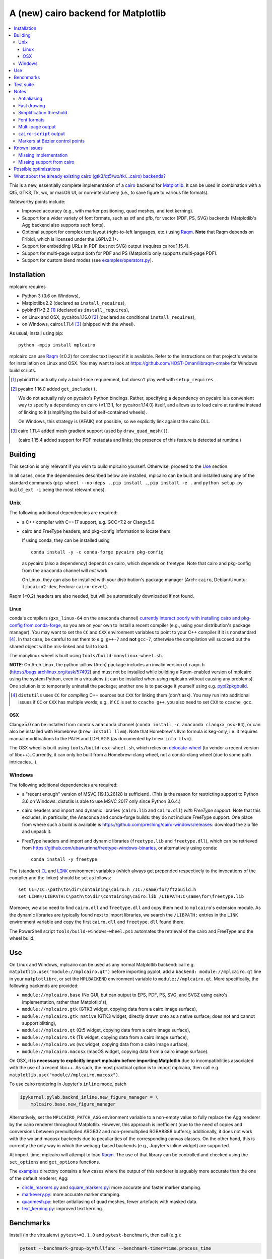 ====================================
A (new) cairo backend for Matplotlib
====================================

|PyPI| |Travis| |AppVeyor|

.. |PyPI|
   image:: https://img.shields.io/pypi/v/mplcairo.svg
   :target: https://pypi.python.org/pypi/mplcairo
.. |Travis|
   image:: https://travis-ci.org/anntzer/mplcairo.svg?branch=master
   :target: https://travis-ci.org/anntzer/mplcairo
.. |AppVeyor|
   image:: https://ci.appveyor.com/api/projects/status/github/anntzer/mplcairo?svg=true
   :target: https://ci.appveyor.com/project/anntzer/mplcairo

.. contents:: :local:

This is a new, essentially complete implementation of a cairo_ backend for
Matplotlib_.  It can be used in combination with a Qt5, GTK3, Tk, wx, or macOS
UI, or non-interactively (i.e., to save figure to various file formats).

Noteworthy points include:

.. ... sadly, currently not true.
   - Speed (the backend can be up to ~10× faster than Agg, e.g., when stamping
     circular markers of variable colors).

- Improved accuracy (e.g., with marker positioning, quad meshes, and text
  kerning).
- Support for a wider variety of font formats, such as otf and pfb, for vector
  (PDF, PS, SVG) backends (Matplotlib's Agg backend also supports such fonts).
- Optional support for complex text layout (right-to-left languages, etc.)
  using Raqm_.  **Note** that Raqm depends on Fribidi, which is licensed under
  the LGPLv2.1+.
- Support for embedding URLs in PDF (but not SVG) output (requires
  cairo≥1.15.4).
- Support for multi-page output both for PDF and PS (Matplotlib only supports
  multi-page PDF).
- Support for custom blend modes (see `examples/operators.py`_).

.. _cairo: https://www.cairographics.org/
.. _Matplotlib: http://matplotlib.org/
.. _Raqm: https://github.com/HOST-Oman/libraqm
.. _examples/operators.py: examples/operators.py

Installation
============

mplcairo requires

- Python 3 (3.6 on Windows),
- Matplotlib≥2.2 (declared as ``install_requires``),
- pybind11≥2.2 [#]_ (declared as ``install_requires``),
- on Linux and OSX, pycairo≥1.16.0 [#]_ (declared as conditional
  ``install_requires``),
- on Windows, cairo≥1.11.4 [#]_ (shipped with the wheel).

As usual, install using pip::

   python -mpip install mplcairo

mplcairo can use Raqm_ (≥0.2) for complex text layout if it is available.  Refer to
the instructions on that project's website for installation on Linux and OSX.
You may want to look at https://github.com/HOST-Oman/libraqm-cmake for Windows
build scripts.

.. [#] pybind11 is actually only a build-time requirement, but doesn't play
   well with ``setup_requires``.

.. [#] pycairo 1.16.0 added ``get_include()``.

   We do not actually rely on pycairo's Python bindings.  Rather, specifying a
   dependency on pycairo is a convenient way to specify a dependency on cairo
   (≥1.13.1, for pycairo≥1.14.0) itself, and allows us to load cairo at
   runtime instead of linking to it (simplifying the build of self-contained
   wheels).

   On Windows, this strategy is (AFAIK) not possible, so we explicitly link
   against the cairo DLL.

.. [#] cairo 1.11.4 added mesh gradient support (used by ``draw_quad_mesh()``).

   (cairo 1.15.4 added support for PDF metadata and links; the presence of this
   feature is detected at runtime.)

Building
========

This section is only relevant if you wish to build mplcairo yourself.
Otherwise, proceed to the Use_ section.

In all cases, once the dependencies described below are installed, mplcairo
can be built and installed using any of the standard commands (``pip wheel
--no-deps .``, ``pip install .``, ``pip install -e .`` and ``python setup.py
build_ext -i`` being the most relevant ones).

Unix
----

The following additional dependencies are required:

- a C++ compiler with C++17 support, e.g. GCC≥7.2 or Clang≥5.0.

- cairo and FreeType headers, and pkg-config information to locate them.

  If using conda, they can be installed using ::

     conda install -y -c conda-forge pycairo pkg-config

  as pycairo (also a dependency) depends on cairo, which depends on freetype.
  Note that cairo and pkg-config from the ``anaconda`` channel will *not* work.

  On Linux, they can also be installed with your distribution's package manager
  (Arch: ``cairo``, Debian/Ubuntu: ``libcairo2-dev``, Fedora: ``cairo-devel``).

Raqm (≥0.2) headers are also needed, but will be automatically downloaded if
not found.

Linux
`````

conda's compilers (``gxx_linux-64`` on the ``anaconda`` channel) `currently
interact poorly with installing cairo and pkg-config from conda-forge
<conda-build-2523_>`_, so you are on your own to install a recent compiler
(e.g., using your distribution's package manager).  You may want to set the
``CC`` and ``CXX`` environment variables to point to your C++ compiler if it is
nonstandard [#]_.  In that case, be careful to set them to e.g. ``g++-7`` and
**not** ``gcc-7``, otherwise the compilation will succeed but the shared object
will be mis-linked and fail to load.

The manylinux wheel is built using ``tools/build-manylinux-wheel.sh``.

**NOTE**: On Arch Linux, the python-pillow (Arch) package includes an invalid
version of ``raqm.h`` (https://bugs.archlinux.org/task/57492) and must not be
installed while building a Raqm-enabled version of mplcairo using the system
Python, even in a virtualenv (it can be installed when *using* mplcairo without
causing any problems).  One solution is to temporarily uninstall the package;
another one is to package it yourself using e.g. pypi2pkgbuild_.

.. [#] ``distutils`` uses ``CC`` for *compiling* C++ sources but ``CXX`` for
   linking them (don't ask).  You may run into additional issues if ``CC`` or
   ``CXX`` has multiple words; e.g., if ``CC`` is set to ``ccache g++``, you
   also need to set ``CXX`` to ``ccache gcc``.

.. _conda-build-2523: https://github.com/conda/conda-build/issues/2523
.. _pypi2pkgbuild: https://github.com/anntzer/pypi2pkgbuild

OSX
```

Clang≥5.0 can be installed from ``conda``'s ``anaconda`` channel (``conda
install -c anaconda clangxx_osx-64``), or can also be installed with Homebrew
(``brew install llvm``).  Note that Homebrew's llvm formula is keg-only, i.e.
it requires manual modifications to the PATH and LDFLAGS (as documented by
``brew info llvm``).

The OSX wheel is built using ``tools/build-osx-wheel.sh``, which relies on
delocate-wheel_ (to vendor a recent version of libc++).  Currently, it can only
be built from a Homebrew-clang wheel, not a conda-clang wheel (due to some path
intricacies...).

.. _delocate-wheel: https://github.com/matthew-brett/delocate

Windows
-------

The following additional dependencies are required:

- a "recent enough" version of MSVC (19.13.26128 is sufficient).  (This is the
  reason for restricting support to Python 3.6 on Windows: distutils is able to
  use MSVC 2017 only since Python 3.6.4.)

- cairo headers and import and dynamic libraries (``cairo.lib`` and
  ``cairo.dll``) *with FreeType support*.  Note that this excludes, in
  particular, the Anaconda and conda-forge builds: they do not include
  FreeType support.  One place from where such a build is available is
  https://github.com/preshing/cairo-windows/releases: download the zip file and
  unpack it.

- FreeType headers and import and dynamic libraries (``freetype.lib`` and
  ``freetype.dll``), which can be retrieved from
  https://github.com/ubawurinna/freetype-windows-binaries, or alternatively
  using conda::

     conda install -y freetype

The (standard) |CL|_ and |LINK|_ environment variables (which always get
prepended respectively to the invocations of the compiler and the linker)
should be set as follows::

   set CL=/IC:\path\to\dir\containing\cairo.h /IC:/same/for/ft2build.h
   set LINK=/LIBPATH:C\path\to\dir\containing\cairo.lib /LIBPATH:C\same\for\freetype.lib

Moreover, we also need to find ``cairo.dll`` and ``freetype.dll`` and copy
them next to ``mplcairo``'s extension module.  As the dynamic libraries are
typically found next to import libraries, we search the ``/LIBPATH:`` entries
in the ``LINK`` environment variable and copy the first ``cairo.dll`` and
``freetype.dll`` found there.

The PowerShell script ``tools/build-windows-wheel.ps1`` automates the retrieval
of the cairo and FreeType and the wheel build.

.. |CL| replace:: ``CL``
.. _CL: https://docs.microsoft.com/en-us/cpp/build/reference/cl-environment-variables
.. |LINK| replace:: ``LINK``
.. _LINK: https://docs.microsoft.com/en-us/cpp/build/reference/link-environment-variables

Use
===

On Linux and Windows, mplcairo can be used as any normal Matplotlib backend:
call e.g. ``matplotlib.use("module://mplcairo.qt")`` before importing pyplot,
add a ``backend: module://mplcairo.qt`` line in your ``matplotlibrc``, or set
the ``MPLBACKEND`` environment variable to ``module://mplcairo.qt``.  More
specifically, the following backends are provided:

- ``module://mplcairo.base`` (No GUI, but can output to EPS, PDF, PS, SVG, and
  SVGZ using cairo's implementation, rather than Matplotlib's),
- ``module://mplcairo.gtk`` (GTK3 widget, copying data from a cairo image
  surface),
- ``module://mplcairo.gtk_native`` (GTK3 widget, directly drawn onto as a
  native surface; does not and cannot support blitting),
- ``module://mplcairo.qt`` (Qt5 widget, copying data from a cairo image
  surface),
- ``module://mplcairo.tk`` (Tk widget, copying data from a cairo image
  surface),
- ``module://mplcairo.wx`` (wx widget, copying data from a cairo image
  surface),
- ``module://mplcairo.macosx`` (macOS widget, copying data from a cairo image
  surface).

On OSX, **it is necessary to explicitly import mplcairo before importing
Matplotlib** due to incompatibilities associated with the use of a recent
libc++.  As such, the most practical option is to import mplcairo, then call
e.g. ``matplotlib.use("module//mplcairo.macosx")``.

To use cairo rendering in Jupyter's ``inline`` mode, patch

.. code-block:: python

   ipykernel.pylab.backnd_inline.new_figure_manager = \
       mplcairo.base.new_figure_manager

Alternatively, set the ``MPLCAIRO_PATCH_AGG`` environment variable to a
non-empty value to fully replace the Agg renderer by the cairo renderer
throughout Matplotlib.  However, this approach is inefficient (due to the need
of copies and conversions between premultiplied ARGB32 and non-premultiplied
RGBA8888 buffers); additionally, it does not work with the wx and macosx
backends due to peculiarities of the corresponding canvas classes.  On the
other hand, this is currently the only way in which the webagg-based backends
(e.g., Jupyter's inline widget) are supported.

At import-time, mplcairo will attempt to load Raqm_.  The use of that library
can be controlled and checked using the ``set_options`` and ``get_options``
functions.

The examples_ directory contains a few cases where the output of this renderer
is arguably more accurate than the one of the default renderer, Agg:

- circle_markers.py_ and square_markers.py_: more accurate and faster marker
  stamping.
- markevery.py_: more accurate marker stamping.
- quadmesh.py_: better antialiasing of quad meshes, fewer artefacts with
  masked data.
- text_kerning.py_: improved text kerning.

.. _examples: examples/
.. _circle_markers.py: examples/circle_markers.py
.. _square_markers.py: examples/square_markers.py
.. _markevery.py: examples/markevery.py
.. _quadmesh.py: examples/quadmesh.py
.. _text_kerning.py: examples/text_kerning.py

Benchmarks
==========

Install (in the virtualenv) ``pytest>=3.1.0`` and ``pytest-benchmark``, then
call (e.g.):

.. code-block:: sh

   pytest --benchmark-group-by=fullfunc --benchmark-timer=time.process_time

Keep in mind that conda-forge's cairo is (on my setup) ~2× slower than a
"native" build of cairo.

Test suite
==========

Run ``run-mpl-test-suite.py`` (which depends on ``pytest>=3.2.2``) to run the
Matplotlib test suite with the Agg backend patched by the mplcairo backend.
Note that Matplotlib must be installed with its test data, which is not the
case when it is installed from conda or from most Linux distributions; instead,
it should be installed from PyPI or from source.

Nearly all image comparison tests "fail" as the renderers are fundamentally
different; currently, the intent is to manually check the diff images.  Passing
``--tolerance=inf`` marks these tests as "passed" (while still textually
reporting the image differences) so that one can spot issues not related to
rendering differences.  In practice, ``--tolerance=50`` appears to be enough.

Some other (non-image-comparison) tests are also known to fail (they are listed
in ``ISSUES.rst``, with the relevant explanations), and automatically skipped.

Notes
=====

Antialiasing
------------

The artist antialiasing property can be set to any of the ``cairo_antialias_t``
enum values, or ``True`` (the default) or ``False`` (which is synonym to
``NONE``).

Setting antialiasing to ``True`` uses ``FAST`` antialiasing for lines thicker
than 1/3px and ``BEST`` for lines thinner than that: for lines thinner
than 1/3px, the former leads to artefacts such as lines disappearing in
certain sections (see e.g. ``test_cycles.test_property_collision_plot`` after
forcing the antialiasing to ``FAST``).  The threshold of 1/3px was determined
empirically, see `examples/thin_line_antialiasing.py`_.

.. _examples/thin_line_antialiasing.py: examples/thin_line_antialiasing.py

Note that in order to set the ``lines.antialiased`` or ``patch.antialiased``
rcparams to a ``cairo_antialias_t`` enum value, it is necessary to bypass
rcparam validation, using, e.g.

.. code-block:: python

   dict.__setitem__(plt.rcParams, "lines.antialiased", antialias_t.FAST)

The ``text.antialiased`` rcparam can likewise be set to any
``cairo_antialias_t`` enum value, or ``True`` (the default, which maps to
``SUBPIXEL`` -- ``GRAY`` is not sufficient to benefit from Raqm_'s subpixel
positioning; see also `cairo bug #152 <cairo-152_>`_) or ``False`` (which maps
to ``NONE``).

.. _cairo-152: https://gitlab.freedesktop.org/cairo/cairo/issues/152

Fast drawing
------------

For fast drawing of path with many segments, the ``agg.path.chunksize`` rcparam
should be set to 1000 (see `examples/time_drawing_per_element.py`_ for the
determination of this value); this causes longer paths to be split into
individually rendered sections of 1000 segments each (directly rendering longer
paths appears to have slightly superlinear complexity).

.. _examples/time_drawing_per_element.py: examples/time_drawing_per_element.py

Simplification threshold
------------------------

The ``path.simplify_threshold`` rcparam is used to control the accuracy of
marker stamping, down to an arbitrarily chosen threshold of 1/16px.  If the
threshold is set to a lower value, the exact (slower) marker drawing path will
be used.  Marker stamping is also implemented for scatter plots (which can have
multiple colors).  Likewise, markers of different sizes get mapped into markers
of discretized sizes, with an error bounded by the threshold.

**NOTE**: ``pcolor`` and mplot3d's ``plot_surface`` display some artifacts
where the facets join each other.  This is because these functions internally
use a ``PathCollection``, thus triggering the approximate stamping.
``pcolormesh`` (which internally uses a ``QuadMesh``) should generally be
preferred over ``pcolor`` anyways. ``plot_surface`` should likewise instead
represent the surface using ``QuadMesh``, which is drawn without such
artefacts.

Font formats
------------

In order to use a specific font that Matplotlib may be unable to use, pass a
filename directly:

.. code-block:: python

   from matplotlib.font_manager import FontProperties
   ax.text(.5, .5, "hello, world", fontproperties=FontProperties(fname="..."))

mplcairo still relies on Matplotlib's font cache, so fonts unsupported by
Matplotlib remain unavailable by other means.  Matplotlib's current FreeType
wrapper also limits the use of ttc collections to the first font in the
collection.

Note that Matplotlib's (default) Agg backend will handle such fonts equally
well (ultimately, both backends relies on FreeType for rasterization).  It
is Matplotlib's vector backends (PS, PDF, and, for pfb fonts, SVG) that do
not support these fonts, whereas mplcairo support these fonts in all output
formats.

Multi-page output
-----------------

Matplotlib's ``PdfPages`` class is deeply tied with the builtin ``backend_pdf``
(in fact, it cannot even be used with Matplotlib's own cairo backend).
Instead, use ``mplcairo.multipage.MultiPage`` for multi-page PDF and PS output.
The API is similar:

.. code-block:: python

   from mplcairo.multipage import MultiPage

   fig1 = ...
   fig2 = ...
   with MultiPage(path_or_stream, metadata=...) as mp:
       mp.savefig(fig1)
       mp.savefig(fig2)

See the class' docstring for additional information.

``cairo-script`` output
-----------------------

Setting the ``MPLCAIRO_SCRIPT_SURFACE`` environment variable *before mplcairo
is imported* to ``vector`` or ``raster`` allows one to save figures (with
``savefig``) in the ``.cairoscript`` format, which is a "native script that
matches the cairo drawing model".  The value of the variable determines the
rendering path used (e.g., whether marker stamping is used at all).  This may
be helpful for troubleshooting purposes.

Note that this may crash the process after the file is written, due to `cairo
bug #277 <cairo-277_>`_.

.. _cairo-277: https://gitlab.freedesktop.org/cairo/cairo/issues/277

Markers at Bézier control points
--------------------------------

``draw_markers`` draws a marker at each control point of the given path, which
is the documented behavior, even though all builtin renderers only draw markers
at straight or Bézier segment ends.

Known issues
============

Missing implementation
----------------------

Support for the following features is missing:

- the ``svg.image_inline`` rcparam.

Missing support from cairo
--------------------------

- SVG output does not set URLs on any element, as cairo provides no support for
  doing so.
- PS output does not respect SOURCE_DATE_EPOCH.
- The following rcparams have no effect: ``pdf.fonttype``,
  ``pdf.use14corefonts``, ``ps.fonttype``, ``ps.useafm``, ``svg.fonttype``,
  ``svg.hashsalt``.

Possible optimizations
======================

- Cache eviction policy and persistent cache for ``draw_path_collection``.
- Path simplification (although cairo appears to use vertex reduction and
  Douglas-Peucker internally?).
- mathtext should probably hold onto a vector of ``FT_Glyph``\s instead of
  reloading a ``FT_Face`` for each glyph, but that'll likely wait for the ft2
  rewrite in Matplotlib itself.
- Use QtOpenGLWidget and the cairo-gl backend.
- ``hexbin`` currently falls back on the slow implementation due to its use of
  the ``offset_position`` parameter.  This should be fixed on Matplotlib's
  side.

What about the already existing cairo (gtk3/qt5/wx/tk/...cairo) backends?
=========================================================================

They are slow (try running `examples/mplot3d/wire3d_animation.py`_), buggy (try
calling ``imshow``, especially with an alpha channel), and renders math poorly
(try ``title(r"$\sqrt{2}$")``).

.. _examples/mplot3d/wire3d_animation.py: examples/mplot3d/wire3d_animation.py
